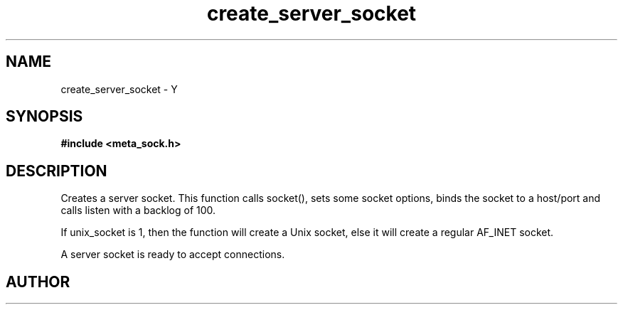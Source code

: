 .TH create_server_socket 3 2016-01-30 "" "The Meta C Library"
.SH NAME
create_server_socket \- Y
.SH SYNOPSIS
.B #include <meta_sock.h>
.sp
.Fo "meta_socket create_server_socket"
.Fa "int unix_socket"
.Fa "const char *host"
.Fa "int port"
.Fc
.SH DESCRIPTION
.Nm
Creates a server socket.
This function calls socket(), sets some socket options,
binds the socket to a host/port and calls listen with a
backlog of 100.
.PP 
If unix_socket is 1, then the function will create a Unix socket,
else it will create a regular AF_INET socket.
.PP
A server socket is ready to accept connections.
.SH AUTHOR
.An B. Augestad, bjorn.augestad@gmail.com
